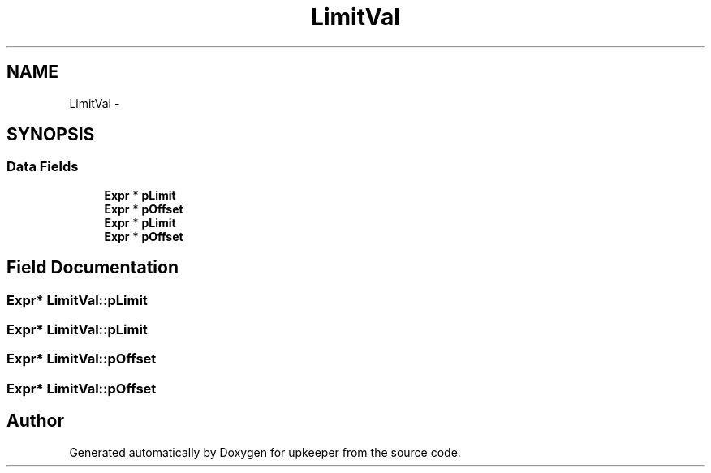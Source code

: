 .TH "LimitVal" 3 "20 Jul 2011" "Version 1" "upkeeper" \" -*- nroff -*-
.ad l
.nh
.SH NAME
LimitVal \- 
.SH SYNOPSIS
.br
.PP
.SS "Data Fields"

.in +1c
.ti -1c
.RI "\fBExpr\fP * \fBpLimit\fP"
.br
.ti -1c
.RI "\fBExpr\fP * \fBpOffset\fP"
.br
.ti -1c
.RI "\fBExpr\fP * \fBpLimit\fP"
.br
.ti -1c
.RI "\fBExpr\fP * \fBpOffset\fP"
.br
.in -1c
.SH "Field Documentation"
.PP 
.SS "\fBExpr\fP* \fBLimitVal::pLimit\fP"
.PP
.SS "\fBExpr\fP* \fBLimitVal::pLimit\fP"
.PP
.SS "\fBExpr\fP* \fBLimitVal::pOffset\fP"
.PP
.SS "\fBExpr\fP* \fBLimitVal::pOffset\fP"
.PP


.SH "Author"
.PP 
Generated automatically by Doxygen for upkeeper from the source code.
